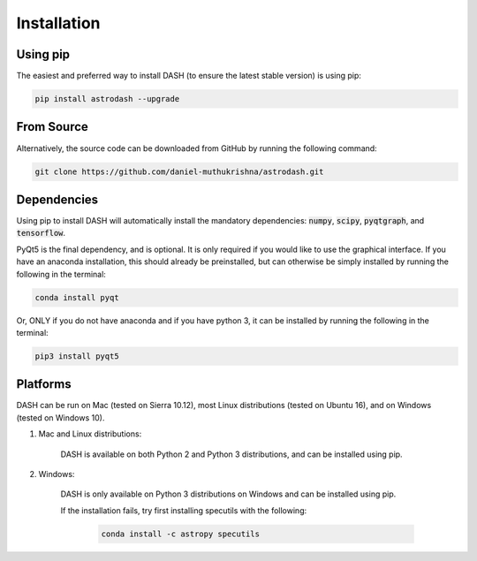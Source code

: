 ============
Installation
============

Using pip
---------
The easiest and preferred way to install DASH (to ensure the latest stable version) is using pip:

.. code-block:: bash

    pip install astrodash --upgrade

From Source
-----------
Alternatively, the source code can be downloaded from GitHub by running the following command:

.. code-block:: bash

    git clone https://github.com/daniel-muthukrishna/astrodash.git

Dependencies
------------
Using pip to install DASH will automatically install the mandatory dependencies: :code:`numpy`, :code:`scipy`, :code:`pyqtgraph`, and :code:`tensorflow`.

PyQt5 is the final dependency, and is optional. It is only required if you would like to use the graphical interface.
If you have an anaconda installation, this should already be preinstalled, but can otherwise be simply installed by running the following in the terminal:

.. code-block:: bash

    conda install pyqt


Or, ONLY if you do not have anaconda and if you have python 3, it can be installed by running the following in the terminal:

.. code-block:: bash

    pip3 install pyqt5


Platforms
---------
DASH can be run on Mac (tested on Sierra 10.12), most Linux distributions (tested on Ubuntu 16), and on Windows (tested on Windows 10).

1. Mac and Linux distributions:

    DASH is available on both Python 2 and Python 3 distributions, and can be installed using pip.

2. Windows:

    DASH is only available on Python 3 distributions on Windows and can be installed using pip.

    If the installation fails, try first installing specutils with the following:

        .. code-block:: bash

            conda install -c astropy specutils
